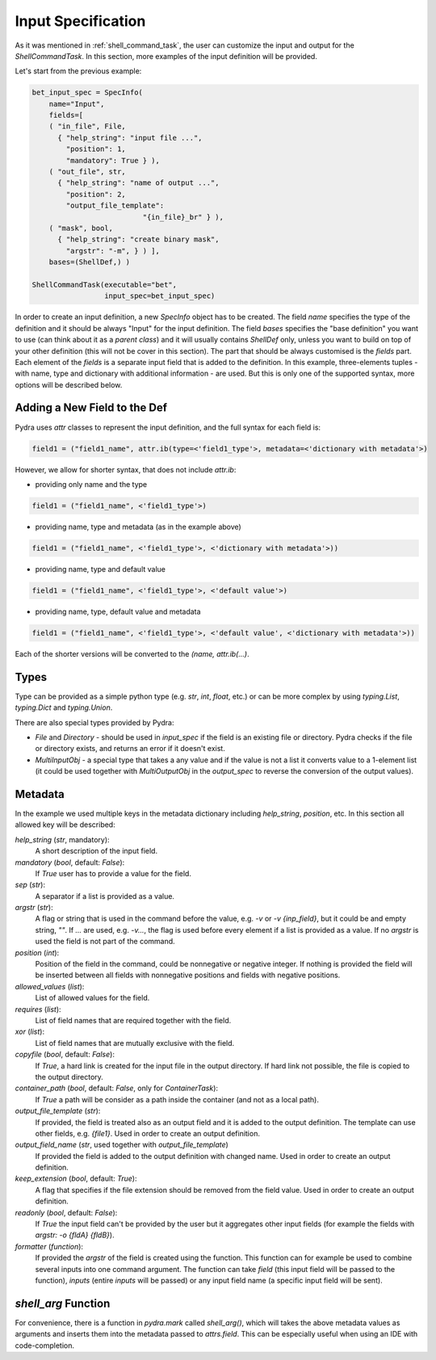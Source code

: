.. _Input Specification section:

Input Specification
===================

As it was mentioned in :ref:`shell_command_task`, the user can customize the input and output
for the `ShellCommandTask`.
In this section, more examples of the input definition will be provided.


Let's start from the previous example:

.. code-block:: python

    bet_input_spec = SpecInfo(
        name="Input",
        fields=[
        ( "in_file", File,
          { "help_string": "input file ...",
            "position": 1,
            "mandatory": True } ),
        ( "out_file", str,
          { "help_string": "name of output ...",
            "position": 2,
            "output_file_template":
                              "{in_file}_br" } ),
        ( "mask", bool,
          { "help_string": "create binary mask",
            "argstr": "-m", } ) ],
        bases=(ShellDef,) )

    ShellCommandTask(executable="bet",
                     input_spec=bet_input_spec)



In order to create an input definition, a new `SpecInfo` object has to be created.
The field `name` specifies the type of the definition and it should be always "Input" for
the input definition.
The field `bases` specifies the "base definition" you want to use (can think about it as a
`parent class`) and it will usually contains `ShellDef` only, unless you want to build on top of
your other definition (this will not be cover in this section).
The part that should be always customised is the `fields` part.
Each element of the `fields` is a separate input field that is added to the definition.
In this example, three-elements tuples - with name, type and dictionary with additional
information - are used.
But this is only one of the supported syntax, more options will be described below.

Adding a New Field to the Def
------------------------------

Pydra uses `attr` classes to represent the input definition, and the full syntax for each field
is:

.. code-block:: python

   field1 = ("field1_name", attr.ib(type=<'field1_type'>, metadata=<'dictionary with metadata'>)

However, we allow for shorter syntax, that does not include `attr.ib`:

- providing only name and the type

.. code-block:: python

   field1 = ("field1_name", <'field1_type'>)


- providing name, type and metadata (as in the example above)

.. code-block:: python

   field1 = ("field1_name", <'field1_type'>, <'dictionary with metadata'>))

- providing name, type and default value

.. code-block:: python

   field1 = ("field1_name", <'field1_type'>, <'default value'>)

- providing name, type, default value and metadata

.. code-block:: python

   field1 = ("field1_name", <'field1_type'>, <'default value', <'dictionary with metadata'>))


Each of the shorter versions will be converted to the `(name, attr.ib(...)`.


Types
-----

Type can be provided as a simple python type (e.g. `str`, `int`, `float`, etc.)
or can be more complex by using `typing.List`, `typing.Dict` and `typing.Union`.

There are also special types provided by Pydra:

- `File` and `Directory` - should be used in `input_spec` if the field is an existing file
  or directory.
  Pydra checks if the file or directory exists, and returns an error if it doesn't exist.


- `MultiInputObj` - a special type that takes a any value and if the value is not a list it
  converts value to a 1-element list (it could be used together with `MultiOutputObj`
  in the `output_spec` to reverse the conversion of the output values).



Metadata
--------

In the example we used multiple keys in the metadata dictionary including `help_string`,
`position`, etc. In this section all allowed key will be described:

`help_string` (`str`, mandatory):
   A short description of the input field.

`mandatory` (`bool`, default: `False`):
   If `True` user has to provide a value for the field.

`sep` (`str`):
   A separator if a list is provided as a value.

`argstr` (`str`):
   A flag or string that is used in the command before the value, e.g. `-v` or `-v {inp_field}`,
   but it could be and empty string, `""`.
   If `...` are used, e.g. `-v...`, the flag is used before every element if a list is provided
   as a value.
   If no `argstr` is used the field is not part of the command.

`position` (`int`):
   Position of the field in the command, could be nonnegative or negative integer.
   If nothing is provided the field will be inserted between all fields with nonnegative positions
   and fields with negative positions.

`allowed_values` (`list`):
   List of allowed values for the field.

`requires` (`list`):
   List of field names that are required together with the field.

`xor` (`list`):
   List of field names that are mutually exclusive with the field.

`copyfile` (`bool`, default: `False`):
   If `True`, a hard link is created for the input file in the output directory.
   If hard link not possible, the file is copied to the output directory.

`container_path` (`bool`, default: `False`, only for `ContainerTask`):
   If `True` a path will be consider as a path inside the container (and not as a local path).

`output_file_template` (`str`):
   If provided, the field is treated also as an output field and it is added to the output definition.
   The template can use other fields, e.g. `{file1}`.
   Used in order to create an output definition.

`output_field_name` (`str`, used together with `output_file_template`)
   If provided the field is added to the output definition with changed name.
   Used in order to create an output definition.

`keep_extension` (`bool`, default: `True`):
   A flag that specifies if the file extension should be removed from the field value.
   Used in order to create an output definition.

`readonly` (`bool`, default: `False`):
   If `True` the input field can't be provided by the user but it aggregates other input fields
   (for example the fields with `argstr: -o {fldA} {fldB}`).

`formatter` (`function`):
   If provided the `argstr` of the field is created using the function. This function can for example
   be used to combine several inputs into one command argument.
   The function can take `field` (this input field will be passed to the function),
   `inputs` (entire `inputs` will be passed) or any input field name
   (a specific input field will be sent).


`shell_arg` Function
--------------------

For convenience, there is a function in `pydra.mark` called `shell_arg()`, which will
takes the above metadata values as arguments and inserts them into the metadata passed
to `attrs.field`. This can be especially useful when using an IDE with code-completion.
